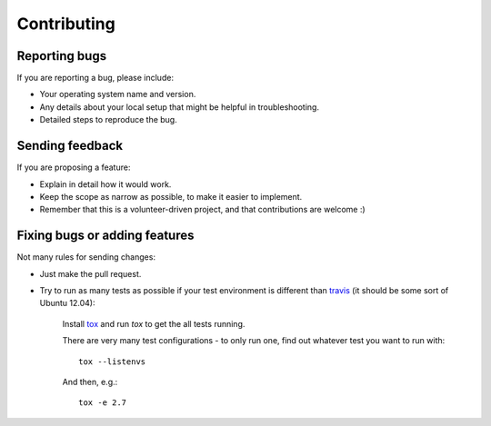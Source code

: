 ============
Contributing
============

Reporting bugs
==============

If you are reporting a bug, please include:

* Your operating system name and version.
* Any details about your local setup that might be helpful in troubleshooting.
* Detailed steps to reproduce the bug.

Sending feedback
================

If you are proposing a feature:

* Explain in detail how it would work.
* Keep the scope as narrow as possible, to make it easier to implement.
* Remember that this is a volunteer-driven project, and that contributions
  are welcome :)

Fixing bugs or adding features
==============================

Not many rules for sending changes:

* Just make the pull request.
* Try to run as many tests as possible if your test environment is different 
  than `travis <https://travis-ci.org/ionelmc/python-manhole>`_ (it should be 
  some sort of Ubuntu 12.04):
  
    Install `tox <https://testrun.org/tox/latest/>`_ and run `tox` to get the all tests running.
    
    There are very many test configurations - to only run one, find out whatever test you want to run with::
    
        tox --listenvs
    
    And then, e.g.::
    
        tox -e 2.7
